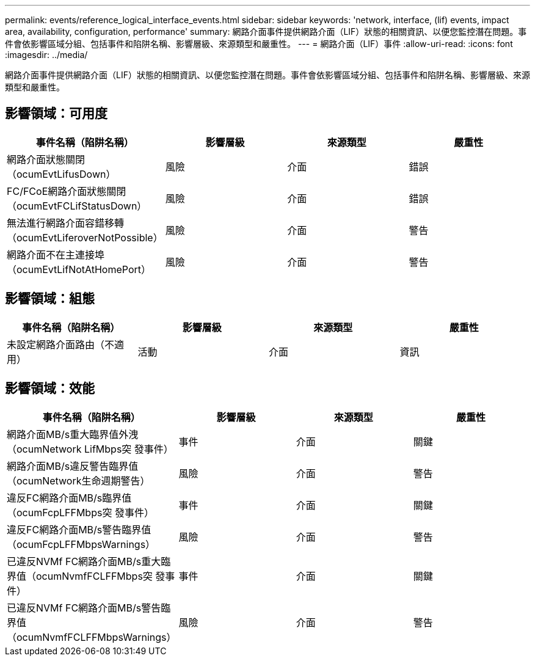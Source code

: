 ---
permalink: events/reference_logical_interface_events.html 
sidebar: sidebar 
keywords: 'network, interface, (lif) events, impact area, availability, configuration, performance' 
summary: 網路介面事件提供網路介面（LIF）狀態的相關資訊、以便您監控潛在問題。事件會依影響區域分組、包括事件和陷阱名稱、影響層級、來源類型和嚴重性。 
---
= 網路介面（LIF）事件
:allow-uri-read: 
:icons: font
:imagesdir: ../media/


[role="lead"]
網路介面事件提供網路介面（LIF）狀態的相關資訊、以便您監控潛在問題。事件會依影響區域分組、包括事件和陷阱名稱、影響層級、來源類型和嚴重性。



== 影響領域：可用度

|===
| 事件名稱（陷阱名稱） | 影響層級 | 來源類型 | 嚴重性 


 a| 
網路介面狀態關閉（ocumEvtLifusDown）
 a| 
風險
 a| 
介面
 a| 
錯誤



 a| 
FC/FCoE網路介面狀態關閉（ocumEvtFCLifStatusDown）
 a| 
風險
 a| 
介面
 a| 
錯誤



 a| 
無法進行網路介面容錯移轉（ocumEvtLiferoverNotPossible）
 a| 
風險
 a| 
介面
 a| 
警告



 a| 
網路介面不在主連接埠（ocumEvtLifNotAtHomePort）
 a| 
風險
 a| 
介面
 a| 
警告

|===


== 影響領域：組態

|===
| 事件名稱（陷阱名稱） | 影響層級 | 來源類型 | 嚴重性 


 a| 
未設定網路介面路由（不適用）
 a| 
活動
 a| 
介面
 a| 
資訊

|===


== 影響領域：效能

|===
| 事件名稱（陷阱名稱） | 影響層級 | 來源類型 | 嚴重性 


 a| 
網路介面MB/s重大臨界值外洩（ocumNetwork LifMbps突 發事件）
 a| 
事件
 a| 
介面
 a| 
關鍵



 a| 
網路介面MB/s違反警告臨界值（ocumNetwork生命週期警告）
 a| 
風險
 a| 
介面
 a| 
警告



 a| 
違反FC網路介面MB/s臨界值（ocumFcpLFFMbps突 發事件）
 a| 
事件
 a| 
介面
 a| 
關鍵



 a| 
違反FC網路介面MB/s警告臨界值（ocumFcpLFFMbpsWarnings）
 a| 
風險
 a| 
介面
 a| 
警告



 a| 
已違反NVMf FC網路介面MB/s重大臨界值（ocumNvmfFCLFFMbps突 發事件）
 a| 
事件
 a| 
介面
 a| 
關鍵



 a| 
已違反NVMf FC網路介面MB/s警告臨界值（ocumNvmfFCLFFMbpsWarnings）
 a| 
風險
 a| 
介面
 a| 
警告

|===